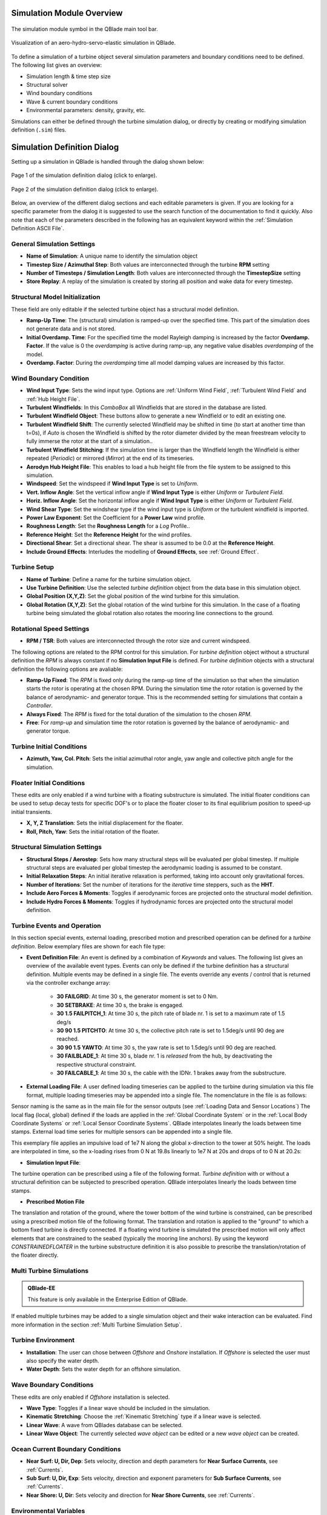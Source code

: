 Simulation Module Overview
==========================

.. _fig-simulation-module:
.. figure:: simulation_module.png
    :align: center
    :alt: The simulation module symbol in the QBlade main tool bar. 

    The simulation module symbol in the QBlade main tool bar. 

.. _fig-simulation:
.. figure:: simulation.png
   :align: center
   :alt: Visualization of an aero-hydro-servo-elastic simulation in QBlade.

   Visualization of an aero-hydro-servo-elastic simulation in QBlade.
   
To define a simulation of a turbine object several simulation parameters and boundary conditions need to be defined. The following list gives an overview:

* Simulation length & time step size
* Structural solver
* Wind boundary conditions
* Wave & current boundary conditions
* Environmental parameters: density, gravity, etc.

Simulations can either be defined through the turbine simulation dialog, or directly by creating or modifying simulation definition (``.sim``) files.

Simulation Definition Dialog
============================

Setting up a simulation in QBlade is handled through the dialog shown below:

.. _fig-sim_dialog1:
.. figure:: simulation_dialog1.png
   :align: center
   :scale: 35%
   :alt: Page 1 of the simulation definition dialog.

   Page 1 of the simulation definition dialog (click to enlarge).
   
.. _fig-sim_dialog2:
.. figure:: simulation_dialog2.png
   :align: center
   :scale: 35%
   :alt: Page 2 of the simulation definition dialog.

   Page 2 of the simulation definition dialog (click to enlarge).
   
Below, an overview of the different dialog sections and each editable parameters is given. If you are looking for a specific parameter from the dialog it is suggested to use the search function of the documentation to find it quickly. Also note that each of the parameters described in the following has an equivalent keyword within the :ref:`Simulation Definition ASCII File`.
   
General Simulation Settings
---------------------------

* **Name of Simulation**: A unique name to identify the simulation object
* **Timestep Size / Azimuthal Step**: Both values are interconnected through the turbine **RPM** setting
* **Number of Timesteps / Simulation Length**: Both values are interconnected through the **TimestepSize** setting
* **Store Replay**: A replay of the simulation is created by storing all position and wake data for every timestep. 

Structural Model Initialization
-------------------------------

These field are only editable if the selected turbine object has a structural model definition.

* **Ramp-Up Time**: The (structural) simulation is ramped-up over the specified time. This part of the simulation does not generate data and is not stored.
* **Initial Overdamp. Time**: For the specified time the model Rayleigh damping is increased by the factor **Overdamp. Factor**. If the value is 0 the *overdamping* is active during ramp-up, any negative value disables *overdamping* of the model.
* **Overdamp. Factor**: During the *overdamping* time all model damping values are increased by this factor.


Wind Boundary Condition
-----------------------

* **Wind Input Type**: Sets the wind input type. Options are :ref:`Uniform Wind Field`, :ref:`Turbulent Wind Field` and :ref:`Hub Height File`.
* **Turbulent Windfields**: In this *ComboBox* all Windfields that are stored in the database are listed.
* **Turbulent Windfield Object**: These buttons allow to generate a new Windfield or to edit an existing one.
* **Turbulent Windfield Shift**: The currently selected Windfield may be shifted in time (to start at another time than t=0s), if *Auto* is chosen the Windfield is shifted by the rotor diameter divided by the mean freestream velocity to fully immerse the rotor at the start of a simulation..
* **Turbulent Windfield Stitching**: If the simulation time is larger than the Windfield length the Windfield is either repeated (*Periodic*) or mirrored (*Mirror*) at the end of its timeseries.
* **Aerodyn Hub Height File**: This enables to load a hub height file from the file system to be assigned to this simulation.
* **Windspeed**: Set the windspeed if **Wind Input Type** is set to *Uniform*.
* **Vert. Inflow Angle**: Set the vertical inflow angle if **Wind Input Type** is either *Uniform* or *Turbulent Field*.
* **Horiz. Inflow Angle**: Set the horizontal inflow angle if **Wind Input Type** is either *Uniform* or *Turbulent Field*.
* **Wind Shear Type**: Set the windshear type if the wind input type is *Uniform* or the turbulent windfield is imported.
* **Power Law Exponent**: Set the Coefficient for a **Power Law** wind profile.
* **Roughness Length**: Set the **Roughness Length** for a *Log* Profile..
* **Reference Height**: Set the **Reference Height** for the wind profiles.
* **Directional Shear**: Set a directional shear. The shear is assumed to be 0.0 at the **Reference Height**.
* **Include Ground Effects**: Interludes the modelling of **Ground Effects**, see :ref:`Ground Effect`.

Turbine Setup
-------------

* **Name of Turbine**: Define a name for the turbine simulation object.
* **Use Turbine Definition**: Use the selected *turbine definition* object from the data base in this simulation object.
* **Global Position (X,Y,Z)**: Set the global position of the wind turbine for this simulation.
* **Global Rotation (X,Y,Z)**: Set the global rotation of the wind turbine for this simulation. In the case of a floating turbine being simulated the global rotation also rotates the mooring line connections to the ground.

Rotational Speed Settings
-------------------------

* **RPM / TSR**: Both values are interconnected through the rotor size and current windspeed.

The following options are related to the RPM control for this simulation. For *turbine definition* object without a structural definition the *RPM* is always constant if no **Simulation Input File** is defined. For *turbine definition* objects with a structural definition the following options are avaliable:

* **Ramp-Up Fixed**: The *RPM* is fixed only during the ramp-up time of the simulation so that when the simulation starts the rotor is operating at the chosen RPM. During the simulation time the rotor rotation is governed by the balance of aerodynamic- and generator torque. This is the recommended setting for simulations that contain a *Controller*.
* **Always Fixed**: The *RPM* is fixed for the total duration of the simulation to the chosen *RPM*.
* **Free**: For *ramp-up* and simulation time the rotor rotation is governed by the balance of aerodynamic- and generator torque. 

Turbine Initial Conditions
--------------------------

* **Azimuth, Yaw, Col. Pitch**: Sets the initial azimuthal rotor angle, yaw angle and collective pitch angle for the simulation.

Floater Initial Conditions
--------------------------
These edits are only enabled if a wind turbine with a floating substructure is simulated. The initial floater conditions can be used to setup decay tests for specific DOF's or to place the floater closer to its final equilibrium position to speed-up initial transients.

* **X, Y, Z Translation**: Sets the initial displacement for the floater.
* **Roll, Pitch, Yaw**: Sets the initial rotation of the floater.

Structural Simulation Settings
------------------------------

* **Structural Steps / Aerostep**: Sets how many structural steps will be evaluated per global timestep. If multiple structural steps are evaluated per global timestep the aerodynamic loading is assumed to be constant.
* **Initial Relaxation Steps**: An initial iterative relaxation is performed, taking into account only gravitational forces.
* **Number of Iterations**: Set the number of iterations for the *iterative* time steppers, such as the **HHT**.
* **Include Aero Forces & Moments**: Toggles if aerodynamic forces are projected onto  the structural model definition.
* **Include Hydro Forces & Moments**: Toggles if hydrodynamic forces are projected onto  the structural model definition.

Turbine Events and Operation
----------------------------

In this section special events, external loading, prescribed motion and prescribed operation can be defined for a *turbine definition*. Below exemplary files are shown for each file type:

* **Event Definition File**: An event is defined by a combination of *Keywords* and values. The following list gives an overview of the available event types. Events can only be defined if the turbine definition has a structural definition. Multiple events may be defined in a single file. The events override any events / control that is returned via the controller exchange array:

	* **30 FAILGRID**: At time 30 s, the generator moment is set to 0 Nm.
	* **30 SETBRAKE**: At time 30 s, the brake is engaged.
	* **30 1.5 FAILPITCH_1**: At time 30 s, the pitch rate of blade nr. 1 is set to a maximum rate of 1.5 deg/s
	* **30 90 1.5 PITCHTO**: At time 30 s, the collective pitch rate is set to 1.5deg/s until 90 deg are reached.
	* **30 90 1.5 YAWTO**: At time 30 s, the yaw rate is set to 1.5deg/s until 90 deg are reached.
	* **30 FAILBLADE_1**: At time 30 s, blade nr. 1 is *released* from the hub, by deactivating the respective structural constraint.
	* **30 FAILCABLE_1**: At time 30 s, the cable with the IDNr. 1 brakes away from the substructure.

* **External Loading File**: A user defined loading timeseries can be applied to the turbine during simulation via this file format, multiple loading timeseries may be appended into a single file. The nomenclature in the file is as follows:

.. code-block:: console
	:caption: : The scheme of an external loading file

	<SensorName> <localflag>
	<time1> <fx1> <fy1> <fz1> <mx1> <my1> <mz1>
	<time2> <fx2> <fy2> <fz2> <mx2> <my2> <mz2>
	
Sensor naming is the same as in the main file for the sensor outputs (see :ref:`Loading Data and Sensor Locations`) The local flag (local, global) defined if the loads are applied in the :ref:`Global Coordinate System` or in the :ref:`Local Body Coordinate Systems` or :ref:`Local Sensor Coordinate Systems`. QBlade interpolates linearly the loads between time stamps. External load time series for multiple sensors can be appended into a single file.

This exemplary file applies an impulsive load of 1e7 N along the global x-direction to the tower at 50% height. The loads are interpolated in time, so the x-loading rises from 0 N at 19.8s linearly to 1e7 N at 20s and drops of to 0 N at 20.2s:

.. code-block:: console
	:caption: : An exemplary external loading file that applies an impulsive load at 20s to the tower

	TWR_0.5	false	
	19.8	0	0	0	0	0	0	
	20	1e8	0	0	0	0	0	
	20.2	0	0	0	0	0	0

* **Simulation Input File**:

The turbine operation can be prescribed using a file of the following format. *Turbine definition* with or without a structural definition can be subjected to prescribed operation. QBlade interpolates linearly the loads between time stamps.

.. code-block:: console
	:caption: : An exemplary simulation input file

	Time	RPM	Yaw	PitchB1	PitchB2	...	PitchBN	AFC1_B1 AFC2_B2	...	AFCN_BN
	0	1	11	0	0	...	0	0	0	...	0	
	5	2	11	0	0	...	0	0	0	...	0
	10	4	11	0	5	...	0	0	0	...	0
	15	7	11	0	10	...	0	0	0	...	0
	20	11	11	0	17	...	0	0	0	...	0
	25	12	11	0	27	...	0	0	0	...	0
	30	13	11	0	40	...	10	0	0	...	0
	35	12	11	0	40	...	20	0	0	...	0
	40	11	11	0	40	...	30	0	0	...	0
	45	11	11	0	40	...	40	0	0	...	0
	50	11	11	0	40	...	40	0	0	...	0


* **Prescribed Motion File**

The translation and rotation of the ground, where the tower bottom of the wind turbine is constrained, can be prescribed using a prescribed motion file of the following format. The translation and rotation is applied to the "ground" to which a bottom fixed turbine is directly connected. If a floating wind turbine is simulated the prescribed motion will only affect elements that are constrained to the seabed (typically the mooring line anchors). By using the keyword *CONSTRAINEDFLOATER* in the turbine substructure definition it is also possible to prescribe the translation/rotation of the floater directly.

.. code-block:: console
	:caption: : An exemplary prescribed motion file

	Time	TransX	TransY	TransZ	RotX	RotY	RotZ
	0	1	11	0	0	0	0	
	5	2	11	0	0	0	0	
	10	4	11	0	5	0	0	
	15	7	11	0	10	0	0	
	20	11	11	0	17	0	0	
	25	12	11	0	27	0	0	
	30	13	11	0	40	10	10	
	35	12	11	0	40	20	20	
	40	11	11	0	40	30	30	
	45	11	11	0	40	40	40	
	50	11	11	0	40	40	40	


Multi Turbine Simulations
-------------------------
.. admonition:: QBlade-EE

   This feature is only available in the Enterprise Edition of QBlade.
   
If enabled multiple turbines may be added to a single simulation object and their wake interaction can be evaluated. Find more information in the section :ref:`Multi Turbine Simulation Setup`.

Turbine Environment
-------------------

* **Installation**: The user can chose between *Offshore* and *Onshore* installation. If *Offshore* is selected the user must also specify the water depth.
* **Water Depth**: Sets the water depth for an offshore simulation.

Wave Boundary Conditions
------------------------
These edits are only enabled if *Offshore* installation is selected.

* **Wave Type**: Toggles if a linear wave should be included in the simulation.
* **Kinematic Stretching**: Choose the :ref:`Kinematic Stretching` type if a linear wave is selected.
* **Linear Wave**: A wave from QBlades database can be selected.
* **Linear Wave Object**: The currently selected *wave object* can be edited or a new *wave object* can be created.

Ocean Current Boundary Conditions
---------------------------------

* **Near Surf: U, Dir, Dep**: Sets velocity, direction and depth parameters for **Near Surface Currents**, see :ref:`Currents`.
* **Sub Surf: U, Dir, Exp**: Sets velocity, direction and exponent parameters for **Sub Surface Currents**, see :ref:`Currents`.
* **Near Shore: U, Dir**: Sets velocity and direction for **Near Shore Currents**, see :ref:`Currents`.

Environmental Variables
-----------------------
The user can set the environmental parameters that are used during the simulation and for the evaluation of several quantities such as *Reynolds Number* or *Keulegan-Carpenter Number*. The list of environmental parameters is shown below:

* **Gravity**
* **Air Density**
* **Kinematic Viscosity (Air)**
* **Water Density**
* **Kinematic Viscosity (Water)**

Seabed Modelling
----------------

To prevent the mooring lines from penetrating the seabed, the seabed is modelled as vertically oriented spring/dampers that act on the mooring line elements that are in contact with the seabed. The model implemented is highly similar to the work of :footcite:t:`Hall2017`.

* **Seabed Stiffness**: The spring stiffness coefficient for the seabed model (acting in the vertical direction only).
* **Seabed Damping Factor**: The seabed damping coefficient, as a fraction of the spring stiffness coefficient (acting in the vertical direction only).
* **Seabed Fraction Factor**: The seabed fraction coefficient for the seabed model, as a fraction of the spring stiffness coefficient (acting in the horizontal direction, opposite to the direction of line movement, only).


Stored Simulation Data
----------------------

The uer can choose here to only store a certain type of simulation data (to limit the project file or data export size. Furthermore, the user can choose to store simulation data only after a certain time has passed, to remove transients from the datasets.

* **Store Output From**: Simulation Data is only stored after the defined simulation time has passed.
* **Store Aero Time Data**: Toggles if this data type is stored. (All data that is shown in the *Aerodynamic Time Graph*).
* **Store Aero Blade Data**: Toggles if this data type is stored. (All data that is shown in the *Aerodynamic Blade Graph*).
* **Store Structural Data**: Toggles if this data type is stored. (All data that is shown in the *Structural Time Graph*).
* **Store Hydrodynamic Data**: Toggles if this data type is stored. (All data that is shown in the *Hydrodynamic Time Graph*).
* **Store Controller Data**: Toggles if this data type is stored. (All data that is shown in the *Controller Time Graph*).

VPML Particle Remeshing
-----------------------

.. admonition:: QBlade-EE

   This feature is only available in the Enterprise Edition of QBlade.
   
Free wake filaments may be converted into vortex particles. The following parameters govern the treatment of free vortex particles during a simulation.

* **Remeshing Scheme**
* **Remesh Update After X Steps**
* **Base Grid Size**
* **Particle Core Size Factor**
* **Magnitude Filter Factor**
* **Max. Stretch Factor**


Modal Analysis
--------------

.. admonition:: QBlade-EE

   This feature is only available in the Enterprise Edition of QBlade.
   
A modal analysis may be performed at the end of a simulation run, based on the linearized structural model data. A modal analysis id performed when the rotor has reached its initial azimuthal position, to facilitate the comparison of modeshapes when generating automated Campbell Diagrams.

* **Perform Modal Analysis at end**: Toggles if a modal analysis is performed at the end of the simulation.
* **Search From Min. Freq.**: Only modeshapes with an Eigen frequency above this value are stored.
* **Delta Freq.**: Only modeshapes that are spaced apart by this value are stored.
* **Number Modes**: The number of modes (starting from the lowest frequency) that will be stored.

Dynamic Wake Meandering
-----------------------

Here the user can choose which wake summation method shall be applied to overlapping wakes of the :ref:`Dynamic Wake Meandering Model`. The different options are:

* **Dominant Wake**: The combined wake velocity is equal to the velocity of the wake with the largest velocity deficit (induction)
* **Sum of Squares**: The wake induced velocities are summed up by the sum of squares method.
* **Vector Sum**: The wake induced velocities are summed up by linear vector addition.


Ice Throw Simulation
--------------------

.. admonition:: QBlade-EE

   This feature is only available in the Enterprise Edition of QBlade.
   
A simulation of ice throw, shed from the rotor, can be performed in QBlade, see :footcite:t:`Lennie2019`. The following parameters govern the range of the randomized uniform distributions of ice particle properties. The distribution of *landed* ice particles can then be exported to generate iso-risk contours for the localized individual risk (*LIRA*) of a person being hit by an ice throw event.

* **Simulate Ice Throw**: Toggles if an Ice Throw Simulation is carried out.
* **Min. / Max. Drag**: Sets the range of drag values for the generated ice particles.
* **Min. / Max. Mass**: Set the range of masses for the generated ice particles.
* **Min. / Max. Density**: Set the range of density for the generated ice particles.
* **Min. / Max. Radius**: Set the range of ice particle release positions (in % of rotor radius).
* **Total N Particles**: Set the total number of ice particles that are generated during the simulation. This number will be evenly distributed over all timesteps of the simulation.

Simulation Definition ASCII File
================================

Simulation objects can be exported into the text based ``.sim`` format. When a simulation object is exported into the ``.sim`` format, the associated turbine ``.trb`` file is automatically generated and exported. See an exemplary ``.sim`` file below:

.. code-block:: console
	:caption: : A simulation definition ASCII file

	----------------------------------------QBlade Simulation Definition File------------------------------------------
	Generated with : QBlade CE v2.0.7-release_candidate_beta windows
	Archive Format: 310023
	Time : 21:27:48
	Date : 15.05.2024

	----------------------------------------Object Name-----------------------------------------------------------------
	OC4_Semi_Test                            OBJECTNAME         - the name of the simulation object

	----------------------------------------Simulation Type-------------------------------------------------------------
	1                                        ISOFFSHORE         - use a number: 0 = onshore; 1 = offshore

	----------------------------------------Turbine Parameters---------------------------------------------------------
	multiple turbines can be added by adding multiple definitions encapsulated with TURB_X and END_TURB_X, where X must start at 1

	TURB_1
	    NREL_5MW_OC4_SEMI_RWT/NREL_5MW_OC4_SEMI_RWT.trb TURBFILE           - the turbine definition file that is used for this simulation
	    NREL_5MW_OC4_SEMI_RWT                TURBNAME           - the (unique) name of the turbine in the simulation (results will appear under this name)
	    15.00                                INITIAL_YAW        - the initial turbine yaw in [deg]
	    15.00                                INITIAL_PITCH      - the initial collective blade pitch in [deg]
	    40.00                                INITIAL_AZIMUTH    - the initial azimuthal rotor angle in [deg]
	    1                                    STRSUBSTEP         - the number of structural substeps per timestep (usually 1)
	    5                                    RELAXSTEPS         - the number of initial static structural relaxation steps
	    0                                    PRESCRIBETYPE      - rotor RPM prescribe type (0 = ramp-up; 1 = whole sim; 2 = no RPM prescibed) 
	    7.000                                RPMPRESCRIBED      - the prescribed rotor RPM [-]
	    5                                    STRITERATIONS      - number of iterations for the time integration (used when integrator is HHT or Euler)
	    0                                    MODNEWTONITER      - use the modified newton iteration?
	    1                                    INCLUDEAERO        - include aerodynamic forces?
	    1                                    INCLUDEHYDRO       - include hydrodynamic forces?
	    0.00                                 GLOBPOS_X          - the global x-position of the turbine [m]
	    0.00                                 GLOBPOS_Y          - the global y-position of the turbine [m]
	    0.00                                 GLOBPOS_Z          - the global z-position of the turbine [m]
	    0.00                                 GLOBROT_X          - the global x-rotation of the turbine [deg]
	    0.00                                 GLOBROT_Y          - the global y-rotation of the turbine [deg]
	    0.00                                 GLOBROT_Z          - the global z-rotation of the turbine [deg]
						 EVENTFILE          - the file containing fault event definitions (leave blank if unused)
						 LOADINGFILE        - the loading file name (leave blank if unused)
						 SIMFILE            - the simulation file name (leave blank if unused)
						 MOTIONFILE         - the prescribed motion file name (leave blank if unused)
	    4.00                                 FLOAT_SURGE        - the initial floater surge [m]
	    3.00                                 FLOAT_SWAY         - the initial floater sway [m]
	    6.00                                 FLOAT_HEAVE        - the initial floater heave [m]
	    7.00                                 FLOAT_ROLL         - the initial floater roll [deg]
	    5.00                                 FLOAT_PITCH        - the initial floater pitch [deg]
	    9.00                                 FLOAT_YAW          - the initial floater yaw [deg]
	END_TURB_1

	----------------------------------------Simulation Settings-------------------------------------------------------
	0.050000                                 TIMESTEP           - the timestep size in [s]
	1200                                     NUMTIMESTEPS       - the number of timesteps
	10.000                                   RAMPUP             - the rampup time for the structural model
	5.000                                    ADDDAMP            - the initial time with additional damping
	100.000                                  ADDDAMPFACTOR      - for the additional damping time this factor is used to increase the damping of all components
	0.000                                    WAKEINTERACTION    - in case of multi-turbine simulation the wake interaction start at? [s]

	----------------------------------------Wind Input-----------------------------------------------------------------
	0                                        WNDTYPE            - use a number: 0 = steady; 1 = windfield; 2 = hubheight
						 WNDNAME            - filename of the turbsim input file, mann input file or hubheight file (with extension), leave blank if unused
	0                                        STITCHINGTYPE      - the windfield stitching type; 0 = periodic; 1 = mirror
	true                                     WINDAUTOSHIFT      - the windfield shifting automatically based on rotor diameter [bool]
	0.00                                     SHIFTTIME          - the windfield is shifted by this time if WINDAUTOSHIFT = 0
	12.00                                    MEANINF            - the mean inflow velocity, overridden if a windfield or hubheight file is use
	0.00                                     HORANGLE           - the horizontal inflow angle
	0.00                                     VERTANGLE          - the vertical inflow angle
	0                                        PROFILETYPE        - the type of wind profile used (0 = Power Law; 1 = Logarithmic)
	0.200                                    SHEAREXP           - the shear exponent if using a power law profile, if a windfield is used these values are used to calculate the mean wake convection velocities
	0.010                                    ROUGHLENGTH        - the roughness length if using a log profile, if a windfield is used these values are used to calculate the mean wake convection velocities
	0.00                                     DIRSHEAR           - a value for the directional shear in deg/m
	77.60                                    REFHEIGHT          - the reference height, used to contruct the BL profile

	----------------------------------------Ocean Depth, Waves and Currents------------------------------------------- 
	the following parameters only need to be set if ISOFFSHORE = 1
	200.00                                   WATERDEPTH         - the water depth
	New_Wave.lwa                             WAVEFILE           - the path to the wave file, leave blank if unused
	1                                        WAVESTRETCHING     - the type of wavestretching, 0 = vertical, 1 = wheeler, 2 = extrapolation, 3 = none
	10000.00                                 SEABEDSTIFF        - the vertical seabed stiffness [N/m^3]
	0.20                                     SEABEDDAMP         - a damping factor for the vertical seabed stiffness evaluation, between 0 and 1 [-]
	0.10                                     SEABEDSHEAR        - a factor for the evaluation of shear forces (friction), between 0 and 1 [-]
	0.00                                     SURF_CURR_U        - near surface current velocity [m/s]
	0.00                                     SURF_CURR_DIR      - near surface current direction [deg]
	30.00                                    SURF_CURR_DEPTH    - near surface current depth [m]
	0.00                                     SUB_CURR_U         - sub surface current velocity [m/s]
	0.00                                     SUB_CURR_DIR       - sub surface current direction [deg]
	0.14                                     SUB_CURR_EXP       - sub surface current exponent
	0.00                                     SHORE_CURR_U       - near shore (constant) current velocity [m/s]
	0.00                                     SHORE_CURR_DIR     - near shore (constant) current direction [deg]

	----------------------------------------Global Mooring System------------------------------------------------------
						 MOORINGSYSTEM      - the path to the global mooring system file, leave blank if unused

	----------------------------------------Dynamic Wake Meandering----------------------------------------------------
	0                                        DWMSUMTYPE         - the dynamic wake meandering wake summation type: 0 = DOMINANT; 1 = QUADRATIC; 2 = LINEAR

	----------------------------------------Environmental Parameters---------------------------------------------------
	1.22500                                  DENSITYAIR         - the air density [kg/m^3]
	0.000016470                              VISCOSITYAIR       - the air kinematic viscosity 
	1025.00000                               DENSITYWATER       - the water density [kg/m^3]
	0.000001307                              VISCOSITYWATER     - the water kinematic viscosity [m^2/s]
	9.806650000                              GRAVITY            - the gravity constant [m/s^2]

	----------------------------------------Output Parameters----------------------------------------------------------
	20.00000                                 STOREFROM          - the simulation stores data from this point in time, in [s]
	false                                    STOREREPLAY        - store a replay of the simulation (warning, large memory will be required) [bool]
	true                                     STOREAERO          - should the aerodynamic data be stored [bool]
	false                                    STOREBLADE         - should the local aerodynamic blade data be stored [bool]
	true                                     STORESTRUCT        - should the structural data be stored [bool]
	true                                     STORESIM           - should the simulation (performance) data be stored [bool]
	true                                     STOREHYDRO         - should the controller data be stored [bool]
	false                                    STORECONTROLLER    - should the controller data be stored [bool]
	false                                    STOREDWM           - should the dynamic wake meandering (DWM) data be stored [bool]

	----------------------------------------Modal Analysis Parameters--------------------------------------------------
	false                                    CALCMODAL          - perform a modal analysis (only single turbine simulations) [bool]
	0.00000                                  MINFREQ            - store Eigenvalues, starting with this frequency
	0.00000                                  DELTAFREQ          - omit Eigenvalues that are closer spaced than this value
	100.00000                                NUMFREQ            - set the number of Eigenmodes and Eigenvalues that will be stored



Multi Turbine Simulation Setup
==============================

.. admonition:: QBlade-EE

   This feature is only available in the Enterprise Edition of QBlade.
   
.. _fig-multi_turbines:
.. figure:: multi_turbines.png
   :align: center
   :alt: The multi turbine section in the simulation definition dialog.
   
   The multi-turbine section in the simulation definition dialog.

   
To define a simulation containing multiple turbines the user needs to activate the multiple turbines option in the simulation dialog (see :fig:'fig-multi_turbines`). After the option has been set to *On* turbines can be added to the simulation. 

Turbines can now be added manually, by clicking **Add**, or automated, through a **Wind Farm Layout File**. If added manually, thourgh the *Add** button, the currently selected turbine definition, with all parameters that are currently selected in the dialog, is then added to the list of turbines. 

If a **Wind Farm Layout File** is used turbines can be add automated. This is especially useful when simulating a very large number of turbines. An exemplary **Wind Farm layout File** is shown below. An Excel sheet, containing this data, can be downloaded `here <https://qblade.org/assets/LillgrundLayout.xlsx>`_.


.. _fig-lillgrund_layout_sheet:
.. figure:: lillgrund_layout_sheet.png
   :align: center
   :alt: An excel sheet containing the farm layout data.
   
   An excel sheet containing the farm layout data, link: https://qblade.org/assets/LillgrundLayout.xlsx.
    

.. code-block:: console
	:caption: : An exemplary turbine layout file for the Lillgrund wind farm

	Name	Turbine Object Name	X	Y	Z	RX	RY	RZ	Yaw	Pitch	Azimuth	Surge 	Sway	Heave	Plat.Roll	Plat.Pitch	Plat.Yaw	RPM	Prescribe Type	Substeps	RelaxSteps	Iterations	ModNewton	IsAero	IsHydro	Event	Loading	Sim	Motion
	Turb1	NREL_2.3-116	0.0	-675.4	0.0	0	0	0	-10	0	0	0	0	0	0	0	0	2	0	1	1	10	1	1	1	none	none	none	none
	Turb2	NREL_2.3-116	188.4	-1027.8	0.0	0	0	0	-10	0	0	0	0	0	0	0	0	2	0	1	1	10	1	1	1	none	none	none	none
	Turb3	NREL_2.3-116	377.0	-1365.9	0.0	0	0	0	-10	0	0	0	0	0	0	0	0	2	0	1	1	10	1	1	1	none	none	none	none
	Turb4	NREL_2.3-116	179.4	-4.0	0.0	0	0	0	-10	0	0	0	0	0	0	0	0	2	0	1	1	10	1	1	1	none	none	none	none
	Turb5	NREL_2.3-116	372.6	-342.1	0.0	0	0	0	-10	0	0	0	0	0	0	0	0	2	0	1	1	10	1	1	1	none	none	none	none
	Turb6	NREL_2.3-116	565.9	-680.2	0.0	0	0	0	-10	0	0	0	0	0	0	0	0	2	0	1	1	10	1	1	1	none	none	none	none
	Turb7	NREL_2.3-116	749.8	-1023.0	0.0	0	0	0	-10	0	0	0	0	0	0	0	0	2	0	1	1	10	1	1	1	none	none	none	none
	Turb8	NREL_2.3-116	938.4	-1370.6	0.0	0	0	0	-10	0	0	0	0	0	0	0	0	2	0	1	1	10	1	1	1	none	none	none	none
	Turb9	NREL_2.3-116	552.2	338.9	0.0	0	0	0	-10	0	0	0	0	0	0	0	0	2	0	1	1	10	1	1	1	none	none	none	none
	Turb10	NREL_2.3-116	745.5	5.6	0.0	0	0	0	-10	0	0	0	0	0	0	0	0	2	0	1	1	10	1	1	1	none	none	none	none
	Turb11	NREL_2.3-116	938.7	-337.3	0.0	0	0	0	-10	0	0	0	0	0	0	0	0	2	0	1	1	10	1	1	1	none	none	none	none
	Turb12	NREL_2.3-116	1131.9	-684.9	0.0	0	0	0	-10	0	0	0	0	0	0	0	0	2	0	1	1	10	1	1	1	none	none	none	none
	Turb13	NREL_2.3-116	1311.2	-1032.5	0.0	0	0	0	-10	0	0	0	0	0	0	0	0	2	0	1	1	10	1	1	1	none	none	none	none
	Turb14	NREL_2.3-116	1499.8	-1370.6	0.0	0	0	0	-10	0	0	0	0	0	0	0	0	2	0	1	1	10	1	1	1	none	none	none	none
	Turb15	NREL_2.3-116	934.3	681.7	0.0	0	0	0	-10	0	0	0	0	0	0	0	0	2	0	1	1	10	1	1	1	none	none	none	none
	Turb16	NREL_2.3-116	1122.9	343.7	0.0	0	0	0	-10	0	0	0	0	0	0	0	0	2	0	1	1	10	1	1	1	none	none	none	none
	Turb17	NREL_2.3-116	1311.5	0.8	0.0	0	0	0	-10	0	0	0	0	0	0	0	0	2	0	1	1	10	1	1	1	none	none	none	none
	Turb18	NREL_2.3-116	1877.3	-1023.0	0.0	0	0	0	-10	0	0	0	0	0	0	0	0	2	0	1	1	10	1	1	1	none	none	none	none
	Turb19	NREL_2.3-116	2065.9	-1370.6	0.0	0	0	0	-10	0	0	0	0	0	0	0	0	2	0	1	1	10	1	1	1	none	none	none	none
	Turb20	NREL_2.3-116	1311.8	1024.6	0.0	0	0	0	-10	0	0	0	0	0	0	0	0	2	0	1	1	10	1	1	1	none	none	none	none
	Turb21	NREL_2.3-116	1500.4	686.5	0.0	0	0	0	-10	0	0	0	0	0	0	0	0	2	0	1	1	10	1	1	1	none	none	none	none
	Turb22	NREL_2.3-116	1684.4	343.7	0.0	0	0	0	-10	0	0	0	0	0	0	0	0	2	0	1	1	10	1	1	1	none	none	none	none
	Turb23	NREL_2.3-116	1873.0	5.6	0.0	0	0	0	-10	0	0	0	0	0	0	0	0	2	0	1	1	10	1	1	1	none	none	none	none
	Turb24	NREL_2.3-116	2066.2	-346.8	0.0	0	0	0	-10	0	0	0	0	0	0	0	0	2	0	1	1	10	1	1	1	none	none	none	none
	Turb25	NREL_2.3-116	2250.2	-684.9	0.0	0	0	0	-10	0	0	0	0	0	0	0	0	2	0	1	1	10	1	1	1	none	none	none	none
	Turb26	NREL_2.3-116	2438.8	-1027.8	0.0	0	0	0	-10	0	0	0	0	0	0	0	0	2	0	1	1	10	1	1	1	none	none	none	none
	Turb27	NREL_2.3-116	2627.4	-1365.9	0.0	0	0	0	-10	0	0	0	0	0	0	0	0	2	0	1	1	10	1	1	1	none	none	none	none
	Turb28	NREL_2.3-116	1680.0	1367.5	0.0	0	0	0	-10	0	0	0	0	0	0	0	0	2	0	1	1	10	1	1	1	none	none	none	none
	Turb29	NREL_2.3-116	1873.3	1024.6	0.0	0	0	0	-10	0	0	0	0	0	0	0	0	2	0	1	1	10	1	1	1	none	none	none	none
	Turb30	NREL_2.3-116	2057.2	686.5	0.0	0	0	0	-10	0	0	0	0	0	0	0	0	2	0	1	1	10	1	1	1	none	none	none	none
	Turb31	NREL_2.3-116	2250.4	338.9	0.0	0	0	0	-10	0	0	0	0	0	0	0	0	2	0	1	1	10	1	1	1	none	none	none	none
	Turb32	NREL_2.3-116	2439.1	5.6	0.0	0	0	0	-10	0	0	0	0	0	0	0	0	2	0	1	1	10	1	1	1	none	none	none	none
	Turb33	NREL_2.3-116	2627.6	-346.8	0.0	0	0	0	-10	0	0	0	0	0	0	0	0	2	0	1	1	10	1	1	1	none	none	none	none
	Turb34	NREL_2.3-116	2816.3	-684.9	0.0	0	0	0	-10	0	0	0	0	0	0	0	0	2	0	1	1	10	1	1	1	none	none	none	none
	Turb35	NREL_2.3-116	3000.2	-1027.8	0.0	0	0	0	-10	0	0	0	0	0	0	0	0	2	0	1	1	10	1	1	1	none	none	none	none
	Turb36	NREL_2.3-116	2052.9	1710.3	0.0	0	0	0	-10	0	0	0	0	0	0	0	0	2	0	1	1	10	1	1	1	none	none	none	none
	Turb37	NREL_2.3-116	2246.1	1362.7	0.0	0	0	0	-10	0	0	0	0	0	0	0	0	2	0	1	1	10	1	1	1	none	none	none	none
	Turb38	NREL_2.3-116	2434.7	1029.4	0.0	0	0	0	-10	0	0	0	0	0	0	0	0	2	0	1	1	10	1	1	1	none	none	none	none
	Turb39	NREL_2.3-116	2627.9	681.7	0.0	0	0	0	-10	0	0	0	0	0	0	0	0	2	0	1	1	10	1	1	1	none	none	none	none
	Turb40	NREL_2.3-116	2811.9	338.9	0.0	0	0	0	-10	0	0	0	0	0	0	0	0	2	0	1	1	10	1	1	1	none	none	none	none
	Turb41	NREL_2.3-116	3005.2	5.6	0.0	0	0	0	-10	0	0	0	0	0	0	0	0	2	0	1	1	10	1	1	1	none	none	none	none
	Turb42	NREL_2.3-116	3189.1	-337.3	0.0	0	0	0	-10	0	0	0	0	0	0	0	0	2	0	1	1	10	1	1	1	none	none	none	none
	Turb43	NREL_2.3-116	3382.4	-680.2	0.0	0	0	0	-10	0	0	0	0	0	0	0	0	2	0	1	1	10	1	1	1	none	none	none	none
	Turb44	NREL_2.3-116	2435.0	2053.2	0.0	0	0	0	-10	0	0	0	0	0	0	0	0	2	0	1	1	10	1	1	1	none	none	none	none
	Turb45	NREL_2.3-116	2623.6	1705.6	0.0	0	0	0	-10	0	0	0	0	0	0	0	0	2	0	1	1	10	1	1	1	none	none	none	none
	Turb46	NREL_2.3-116	2807.6	1372.2	0.0	0	0	0	-10	0	0	0	0	0	0	0	0	2	0	1	1	10	1	1	1	none	none	none	none
	Turb47	NREL_2.3-116	3005.4	1029.4	0.0	0	0	0	-10	0	0	0	0	0	0	0	0	2	0	1	1	10	1	1	1	none	none	none	none
	Turb48	NREL_2.3-116	3170.7	667.5	0.0	0	0	0	-10	0	0	0	0	0	0	0	0	2	0	1	1	10	1	1	1	none	none	none	none



.. _fig-lillgrund_layout:
.. figure:: lillgrund_layout.png
   :align: center
   :alt: The Wind Farm Layout loaded with the Lillgrund template, shown above
   
   The Wind Farm Layout loaded with the Lillgrund template, shown above

Furthermore, it is also possible to add a **global mooring system** to a multi turbine simulation. More information on this is found in the section :ref:`Multi Turbine Global Mooring System`.

Multi Turbine Global Mooring System
===================================

.. admonition:: QBlade-EE

   This feature is only available in the Enterprise Edition of QBlade.
   
.. _fig-global-mooring:
.. figure:: global_mooring.png
   :align: center
   :alt: A global mooring definition, connecting two turbines in a multi turbine simulation.
   
   A global mooring definition, connecting two turbines in a multi turbine simulation.

For multi-turbine simulations it is also possible to define a global mooring system. A global mooring system can be defined as an interconnection between different turbines (or floaters) in a multi-turbine simulation. In the example shown below a mooring system is defined that connects **Joint 43 of Turbine 1** (JNT_1_43) to **Joint 43 of Turbine 2** (JNT_2_43). In general, the global mooring system definition can contain a **MOORELEMENTS** table, a **MOORMEMBERS** table, and a **HYDROMEMBERCOEFF** table, following the same methodology as the mooring line definitions for turbine substructure.

Furthermore, it is also possible to include **SUBMEMBERS**, **SUBELEMENTS**, **SUBCONSTRAINTS** and  **NLSPRINGDAMPERS** and **MOORLOADS** in the same way as described in the :ref:`Substructure Modeling`.

The simulation data that is stored from the global mooring system can be viewed in the *Simulation Time Graph*.

The global mooring system definition file shown below is used to setup the mooring conficuration that is shown in :numref:`fig-global-mooring`.

.. code-block:: console
	:caption: : A global mooring system definition interconnecting two turbines.
	
	true	ISFLOATING								
	100	ADVANCEDBUOYANCY

	1.00	STIFFTUNER
	1.00	MASSTUNER				
	1.00	BUOYANCYTUNER

	SUBJOINTS
	JointID	JointX	JointY	JointZ
	1	0.00000	0.00000	-10.00000
	2	0.00000	0.00000	10.00000
	3	0.00000	0.00000	-13.00000

	SUBELEMENTSRIGID
	ElemID	BMASSD	DIAMETER
	1	10000	5.5
	2	100000	5.5

	HYDROJOINTCOEFF
	CoeffID	JointID	CdA	CaA	CpA																	
	1	2	4.8	1.0	1.0
	2	3	4.8	1.0	1.0

	SUBMEMBERS
	MemID	Jnt1ID	Jnt2ID	ElmID	ElmRot	HyCoID	IsBuoy	MaGrID	FldArea	ElmDsc	Name	(optional)
	1	1	2	1	0	1	1	0	0	2	Main_Colum
	2	1	3	2	0	1	1	0	0	2	Main_Column2									

	HYDROMEMBERCOEFF
	CoeffID	CdN	CaN	CpN	MCFC
	1	2.0	0.8	1.0	0

	MOORELEMENTS
	ID	Dens.[kg/m^3]	Area[m^2]	Iyy[m^4]	EMod[N/m^4]	RDp.[-]	Dia[m]	
	1	2.35723E+04	4.6084E-03	3.7601E-03	1.6353E+11	0.015	0.0766	
	2	6.35723E+04	4.6084E-03	3.7601E-04	1.6353E+10	0.005	0.0766

	MOORMEMBERS
	ID	CONN_1		CONN_2	Len.[m]	MoorID	HyCoID	IsBuoy	MaGrID	ElmDsc	Name
	1	JNT_1_43	JNT_3	270	1	1	1	0	30	Mooring1
	2	JNT_2_43	JNT_3	270	1	1	1	0	30	Mooring2
	3	JNT_1_1		JNT_2_1	700	2	1	1	0	30	Power

	MOORLOADS
	3	150	180	16000
	3	520	550	16000

	RGBCOLOR
	255	0	0

	-------------------------------	DATA OUTPUT TYPES -------------------------					
	true	FOR_OUT	
	true	ROT_OUT
	true	MOM_OUT
	true	DEF_OUT	
	true	POS_OUT
	true	VEL_OUT	
	true	ACC_OUT
	true	LVE_OUT
	true	LAC_OUT

	-------------------------------	SENSORS	------------------------------------					
	SUB_1_0.5
	MOO_1_0.2

Multi-Threaded Batch Analysis
=============================

.. admonition:: QBlade-EE

   This feature is only available in the Enterprise Edition of QBlade.

.. _fig-multi-batch-menu:
.. figure:: multi_batch_menu.png
   :align: center
   :scale: 70%
   :alt: The multi-threaded batch menu option.

   The multi-threaded batch menu option.

Multiple simulations can be evaluated in a parallel batch queue through the dialog *Menu->Turbine Simulation->Multi-Threaded Batch Analysis*. The simulations are selected from a list in the dialog (see :numref:`fig-multi_batch`). After choosing the number of parallel threads the batch analysis starts by clicking the *Start Batch* button.

.. _fig-multi_batch:
.. figure:: multi_batch.png
   :align: center
   :scale: 80%
   :alt: The multi-threaded batch analysis dialog.

   The multi-threaded batch analysis dialog.

Multi Turbine Simulation Definition ASCII File
==============================================
	
Within the *Simulation Definition ASCII Files* a multi-turbine simulation can be defined in two ways. The first option is to specify the path to the **Farm Layout File** (parameter *FARMLAYOUT*). In the farm layout file the turbine definitions and boundary conditions are defined.


The second options is is to defined multiple turbines by encapsulating each turbine object by *TURB_X* and *END_TURB_X* where *X* is the turbine number staring from 1. An example for a multi turbine simulation definition ASCII file that also contains a global mooring system is shown below.

.. code-block:: console
	:caption: : A multi turbine simulation definition file using a farm layout file
	
	----------------------------------------QBlade Simulation Definition File------------------------------------------
	Generated with : QBlade IH v2.0.7-release_candidate_beta windows
	Archive Format: 310023
	Time : 21:43:28
	Date : 15.05.2024

	----------------------------------------Object Name-----------------------------------------------------------------
	New_Turbine_Simulation                   OBJECTNAME         - the name of the simulation object

	----------------------------------------Simulation Type-------------------------------------------------------------
	0                                        ISOFFSHORE         - use a number: 0 = onshore; 1 = offshore

	----------------------------------------Turbine Parameters---------------------------------------------------------
	NREL_2.3-116/NREL_2.3-116.trb            TURBFILE           - the turbine definition file(s) used in this simulation
	farmLayout.xlsx                          FARMLAYOUT         - the farmlayout file (if existing)

	----------------------------------------Simulation Settings-------------------------------------------------------
	0.025366                                 TIMESTEP           - the timestep size in [s]
	1000                                     NUMTIMESTEPS       - the number of timesteps
	20.000                                   RAMPUP             - the rampup time for the structural model
	0.000                                    ADDDAMP            - the initial time with additional damping
	50.000                                   ADDDAMPFACTOR      - for the additional damping time this factor is used to increase the damping of all components
	0.000                                    WAKEINTERACTION    - in case of multi-turbine simulation the wake interaction start at? [s]

	----------------------------------------Wind Input-----------------------------------------------------------------
	0                                        WNDTYPE            - use a number: 0 = steady; 1 = windfield; 2 = hubheight
						 WNDNAME            - filename of the turbsim input file, mann input file or hubheight file (with extension), leave blank if unused
	0                                        STITCHINGTYPE      - the windfield stitching type; 0 = periodic; 1 = mirror
	true                                     WINDAUTOSHIFT      - the windfield shifting automatically based on rotor diameter [bool]
	0.00                                     SHIFTTIME          - the windfield is shifted by this time if WINDAUTOSHIFT = 0
	10.00                                    MEANINF            - the mean inflow velocity, overridden if a windfield or hubheight file is use
	0.00                                     HORANGLE           - the horizontal inflow angle
	0.00                                     VERTANGLE          - the vertical inflow angle
	0                                        PROFILETYPE        - the type of wind profile used (0 = Power Law; 1 = Logarithmic)
	0.000                                    SHEAREXP           - the shear exponent if using a power law profile, if a windfield is used these values are used to calculate the mean wake convection velocities
	0.010                                    ROUGHLENGTH        - the roughness length if using a log profile, if a windfield is used these values are used to calculate the mean wake convection velocities
	0.00                                     DIRSHEAR           - a value for the directional shear in deg/m
	78.00                                    REFHEIGHT          - the reference height, used to contruct the BL profile

	----------------------------------------Ocean Depth, Waves and Currents------------------------------------------- 
	the following parameters only need to be set if ISOFFSHORE = 1
	1.00                                     WATERDEPTH         - the water depth
						 WAVEFILE           - the path to the wave file, leave blank if unused
	1                                        WAVESTRETCHING     - the type of wavestretching, 0 = vertical, 1 = wheeler, 2 = extrapolation, 3 = none
	10000.00                                 SEABEDSTIFF        - the vertical seabed stiffness [N/m^3]
	0.20                                     SEABEDDAMP         - a damping factor for the vertical seabed stiffness evaluation, between 0 and 1 [-]
	0.10                                     SEABEDSHEAR        - a factor for the evaluation of shear forces (friction), between 0 and 1 [-]
	0.00                                     SURF_CURR_U        - near surface current velocity [m/s]
	0.00                                     SURF_CURR_DIR      - near surface current direction [deg]
	30.00                                    SURF_CURR_DEPTH    - near surface current depth [m]
	0.00                                     SUB_CURR_U         - sub surface current velocity [m/s]
	0.00                                     SUB_CURR_DIR       - sub surface current direction [deg]
	0.14                                     SUB_CURR_EXP       - sub surface current exponent
	0.00                                     SHORE_CURR_U       - near shore (constant) current velocity [m/s]
	0.00                                     SHORE_CURR_DIR     - near shore (constant) current direction [deg]

	----------------------------------------Global Mooring System------------------------------------------------------
						 MOORINGSYSTEM      - the path to the global mooring system file, leave blank if unused

	----------------------------------------Dynamic Wake Meandering----------------------------------------------------
	2                                        DWMSUMTYPE         - the dynamic wake meandering wake summation type: 0 = DOMINANT; 1 = QUADRATIC; 2 = LINEAR

	----------------------------------------Environmental Parameters---------------------------------------------------
	1.22500                                  DENSITYAIR         - the air density [kg/m^3]
	0.000016470                              VISCOSITYAIR       - the air kinematic viscosity 
	1025.00000                               DENSITYWATER       - the water density [kg/m^3]
	0.000001307                              VISCOSITYWATER     - the water kinematic viscosity [m^2/s]
	9.806650000                              GRAVITY            - the gravity constant [m/s^2]

	----------------------------------------Output Parameters----------------------------------------------------------
	0.00000                                  STOREFROM          - the simulation stores data from this point in time, in [s]
	false                                    STOREREPLAY        - store a replay of the simulation (warning, large memory will be required) [bool]
	true                                     STOREAERO          - should the aerodynamic data be stored [bool]
	true                                     STOREBLADE         - should the local aerodynamic blade data be stored [bool]
	true                                     STORESTRUCT        - should the structural data be stored [bool]
	true                                     STORESIM           - should the simulation (performance) data be stored [bool]
	true                                     STOREHYDRO         - should the controller data be stored [bool]
	false                                    STORECONTROLLER    - should the controller data be stored [bool]
	false                                    STOREDWM           - should the dynamic wake meandering (DWM) data be stored [bool]

	----------------------------------------Modal Analysis Parameters--------------------------------------------------
	false                                    CALCMODAL          - perform a modal analysis (only single turbine simulations) [bool]
	0.00000                                  MINFREQ            - store Eigenvalues, starting with this frequency
	0.00000                                  DELTAFREQ          - omit Eigenvalues that are closer spaced than this value
	100.00000                                NUMFREQ            - set the number of Eigenmodes and Eigenvalues that will be stored



.. code-block:: console
	:caption: : A multi turbine simulation definition file using explicit, encapsulated, turbine definitions

	----------------------------------------QBlade Simulation Definition File------------------------------------------
	Generated with : QBlade IH v2.0.6_beta_dev windows
	Archive Format: 310012
	Time : 19:16:58
	Date : 18.05.2023

	----------------------------------------Object Name-----------------------------------------------------------------
	New_Turbine_Simulation                   OBJECTNAME         - the name of the simulation object

	----------------------------------------Simulation Type-------------------------------------------------------------
	1                                        ISOFFSHORE         - use a number: 0 = onshore; 1 = offshore

	----------------------------------------Turbine Parameters---------------------------------------------------------
	multiple turbines can be added by adding multiple definitions encapsulated with TURB_X and END_TURB_X, where X must start at 1

	TURB_1
	    NREL_5MW_OC4_SEMI_RWT/NREL_5MW_OC4_SEMI_RWT.trb TURBFILE           - the turbine definition file that is used for this simulation
	    NREL_5MW_OC4_SEMI_RWT                TURBNAME           - the (unique) name of the turbine in the simulation (results will appear under this name)
	    0.00                                 INITIAL_YAW        - the initial turbine yaw in [deg]
	    0.00                                 INITIAL_PITCH      - the initial collective blade pitch in [deg]
	    0.00                                 INITIAL_AZIMUTH    - the initial azimuthal rotor angle in [deg]
	    1                                    STRSUBSTEP         - the number of structural substeps per timestep (usually 1)
	    5                                    RELAXSTEPS         - the number of initial static structural relaxation steps
	    0                                    PRESCRIBETYPE      - rotor RPM prescribe type (0 = ramp-up; 1 = whole sim; 2 = no RPM prescibed) 
	    4.000                                RPMPRESCRIBED      - the prescribed rotor RPM [-]
	    10                                   STRITERATIONS      - number of iterations for the time integration (used when integrator is HHT or Euler)
	    1                                    MODNEWTONITER      - use the modified newton iteration?
	    300.00                               GLOBPOS_X          - the global x-position of the turbine [m]
	    0.00                                 GLOBPOS_Y          - the global y-position of the turbine [m]
	    0.00                                 GLOBPOS_Z          - the global z-position of the turbine [m]
	    0.00                                 GLOBROT_X          - the global x-rotation of the turbine [deg]
	    0.00                                 GLOBROT_Y          - the global y-rotation of the turbine [deg]
	    0.00                                 GLOBROT_Z          - the global z-rotation of the turbine [deg]
						 EVENTFILE          - the file containing fault event definitions (leave blank if unused)
						 LOADINGFILE        - the loading file name (leave blank if unused)
						 SIMFILE            - the simulation file name (leave blank if unused)
						 MOTIONFILE         - the prescribed motion file name (leave blank if unused)
	    0.00                                 FLOAT_SURGE        - the initial floater surge [m]
	    0.00                                 FLOAT_SWAY         - the initial floater sway [m]
	    0.00                                 FLOAT_HEAVE        - the initial floater heave [m]
	    0.00                                 FLOAT_ROLL         - the initial floater roll [deg]
	    0.00                                 FLOAT_PITCH        - the initial floater pitch [deg]
	    0.00                                 FLOAT_YAW          - the initial floater yaw [deg]
	END_TURB_1

	TURB_2
	    NREL_5MW_OC4_SEMI_RWT-2/NREL_5MW_OC4_SEMI_RWT-2.trb TURBFILE           - the turbine definition file that is used for this simulation
	    NREL_5MW_OC4_SEMI_RWT-2              TURBNAME           - the (unique) name of the turbine in the simulation (results will appear under this name)
	    180.00                               INITIAL_YAW        - the initial turbine yaw in [deg]
	    0.00                                 INITIAL_PITCH      - the initial collective blade pitch in [deg]
	    0.00                                 INITIAL_AZIMUTH    - the initial azimuthal rotor angle in [deg]
	    1                                    STRSUBSTEP         - the number of structural substeps per timestep (usually 1)
	    5                                    RELAXSTEPS         - the number of initial static structural relaxation steps
	    0                                    PRESCRIBETYPE      - rotor RPM prescribe type (0 = ramp-up; 1 = whole sim; 2 = no RPM prescibed) 
	    4.000                                RPMPRESCRIBED      - the prescribed rotor RPM [-]
	    10                                   STRITERATIONS      - number of iterations for the time integration (used when integrator is HHT or Euler)
	    1                                    MODNEWTONITER      - use the modified newton iteration?
	    -300.00                              GLOBPOS_X          - the global x-position of the turbine [m]
	    0.00                                 GLOBPOS_Y          - the global y-position of the turbine [m]
	    0.00                                 GLOBPOS_Z          - the global z-position of the turbine [m]
	    0.00                                 GLOBROT_X          - the global x-rotation of the turbine [deg]
	    0.00                                 GLOBROT_Y          - the global y-rotation of the turbine [deg]
	    0.00                                 GLOBROT_Z          - the global z-rotation of the turbine [deg]
						 EVENTFILE          - the file containing fault event definitions (leave blank if unused)
						 LOADINGFILE        - the loading file name (leave blank if unused)
						 SIMFILE            - the simulation file name (leave blank if unused)
						 MOTIONFILE         - the prescribed motion file name (leave blank if unused)
	    0.00                                 FLOAT_SURGE        - the initial floater surge [m]
	    0.00                                 FLOAT_SWAY         - the initial floater sway [m]
	    0.00                                 FLOAT_HEAVE        - the initial floater heave [m]
	    0.00                                 FLOAT_ROLL         - the initial floater roll [deg]
	    0.00                                 FLOAT_PITCH        - the initial floater pitch [deg]
	    180.00                               FLOAT_YAW          - the initial floater yaw [deg]
	END_TURB_2

	----------------------------------------Simulation Settings-------------------------------------------------------
	0.050000                                 TIMESTEP           - the timestep size in [s]
	800                                      NUMTIMESTEPS       - the number of timesteps
	20.000                                   RAMPUP             - the rampup time for the structural model
	0.000                                    ADDDAMP            - the initial time with additional damping
	100.000                                  ADDDAMPFACTOR      - for the additional damping time this factor is used to increase the damping of all components
	0.000                                    WAKEINTERACTION    - in case of multi-turbine simulation the wake interaction start at? [s]

	----------------------------------------Wind Input-----------------------------------------------------------------
	0                                        WNDTYPE            - use a number: 0 = steady; 1 = windfield; 2 = hubheight
						 WNDNAME            - filename of the turbsim input file or hubheight file (with extension), leave blank if unused
	0                                        STITCHINGTYPE      - the windfield stitching type; 0 = periodic; 1 = mirror
	1                                        WINDAUTOSHIFT      - the windfield shifting automatically based on rotor diameter; 0 = false; 1 = true
	0.00                                     SHIFTTIME          - the windfield is shifted by this time if WINDAUTOSHIFT = 0
	10.00                                    MEANINF            - the mean inflow velocity, overridden if a windfield or hubheight file is use
	0.00                                     HORANGLE           - the horizontal inflow angle
	0.00                                     VERTANGLE          - the vertical inflow angle
	0                                        PROFILETYPE        - the type of wind profile used (0 = Power Law; 1 = Logarithmic)
	0.000                                    SHEAREXP           - the shear exponent if using a power law profile, if a windfield is used these values are used to calculate the mean wake convection velocities
	0.010                                    ROUGHLENGTH        - the roughness length if using a log profile, if a windfield is used these values are used to calculate the mean wake convection velocities
	0.00                                     DIRSHEAR           - a value for the directional shear in deg/m
	77.60                                    REFHEIGHT          - the reference height, used to contruct the BL profile

	----------------------------------------Ocean Depth, Waves and Currents------------------------------------------- 
	the following parameters only need to be set if ISOFFSHORE = 1
	200.00                                   WATERDEPTH         - the water depth
	New_Wave.lwa                             WAVEFILE           - the path to the wave file, leave blank if unused
	1                                        WAVESTRETCHING     - the type of wavestretching, 0 = vertical, 1 = wheeler, 2 = extrapolation, 3 = none
	10000.00                                 SEABEDSTIFF        - the vertical seabed stiffness [N/m^3]
	0.50                                     SEABEDDAMP         - a damping factor for the vertical seabed stiffness evaluation, between 0 and 1 [-]
	0.00                                     SEABEDSHEAR        - a factor for the evaluation of shear forces (friction), between 0 and 1 [-]
	0.00                                     SURF_CURR_U        - near surface current velocity [m/s]
	0.00                                     SURF_CURR_DIR      - near surface current direction [deg]
	30.00                                    SURF_CURR_DEPTH    - near surface current depth [m]
	0.00                                     SUB_CURR_U         - sub surface current velocity [m/s]
	0.00                                     SUB_CURR_DIR       - sub surface current direction [deg]
	0.14                                     SUB_CURR_EXP       - sub surface current exponent
	0.00                                     SHORE_CURR_U       - near shore (constant) current velocity [m/s]
	0.00                                     SHORE_CURR_DIR     - near shore (constant) current direction [deg]

	----------------------------------------Global Mooring System------------------------------------------------------
	mooring.txt                              MOORINGSYSTEM      - the path to the global mooring system file, leave blank if unused

	----------------------------------------Environmental Parameters---------------------------------------------------
	1.22500                                  DENSITYAIR         - the air density [kg/m^3]
	0.000016470                              VISCOSITYAIR       - the air kinematic viscosity 
	1025.00000                               DENSITYWATER       - the water density [kg/m^3]
	0.000001307                              VISCOSITYWATER     - the water kinematic viscosity [m^2/s]
	9.806650000                              GRAVITY            - the gravity constant [m/s^2]

	----------------------------------------Output Parameters----------------------------------------------------------
	0                                        STOREREPLAY        - store a replay of the simulation: 0 = off, 1 = on (warning, large memory will be required)
	20.000                                   STOREFROM          - the simulation stores data from this point in time, in [s]
	1                                        STOREAERO          - should the aerodynamic data be stored (0 = OFF; 1 = ON)
	0                                        STOREBLADE         - should the local aerodynamic blade data be stored (0 = OFF; 1 = ON)
	1                                        STORESTRUCT        - should the structural data be stored (0 = OFF; 1 = ON)
	1                                        STORESIM           - should the simulation (performance) data be stored (0 = OFF; 1 = ON)
	1                                        STOREHYDRO         - should the controller data be stored (0 = OFF; 1 = ON)
	0                                        STORECONTROLLER    - should the controller data be stored (0 = OFF; 1 = ON)
	----------------------------------------Modal Analysis Parameters--------------------------------------------------
	0                                        CALCMODAL          - perform a modal analysis after the simulation has completed (only for single turbine simulations)
	0.00000                                  MINFREQ            - store Eigenvalues, starting with this frequency
	0.00000                                  DELTAFREQ          - omit Eigenvalues that are closer spaced than this value
	
.. footbibliography::

